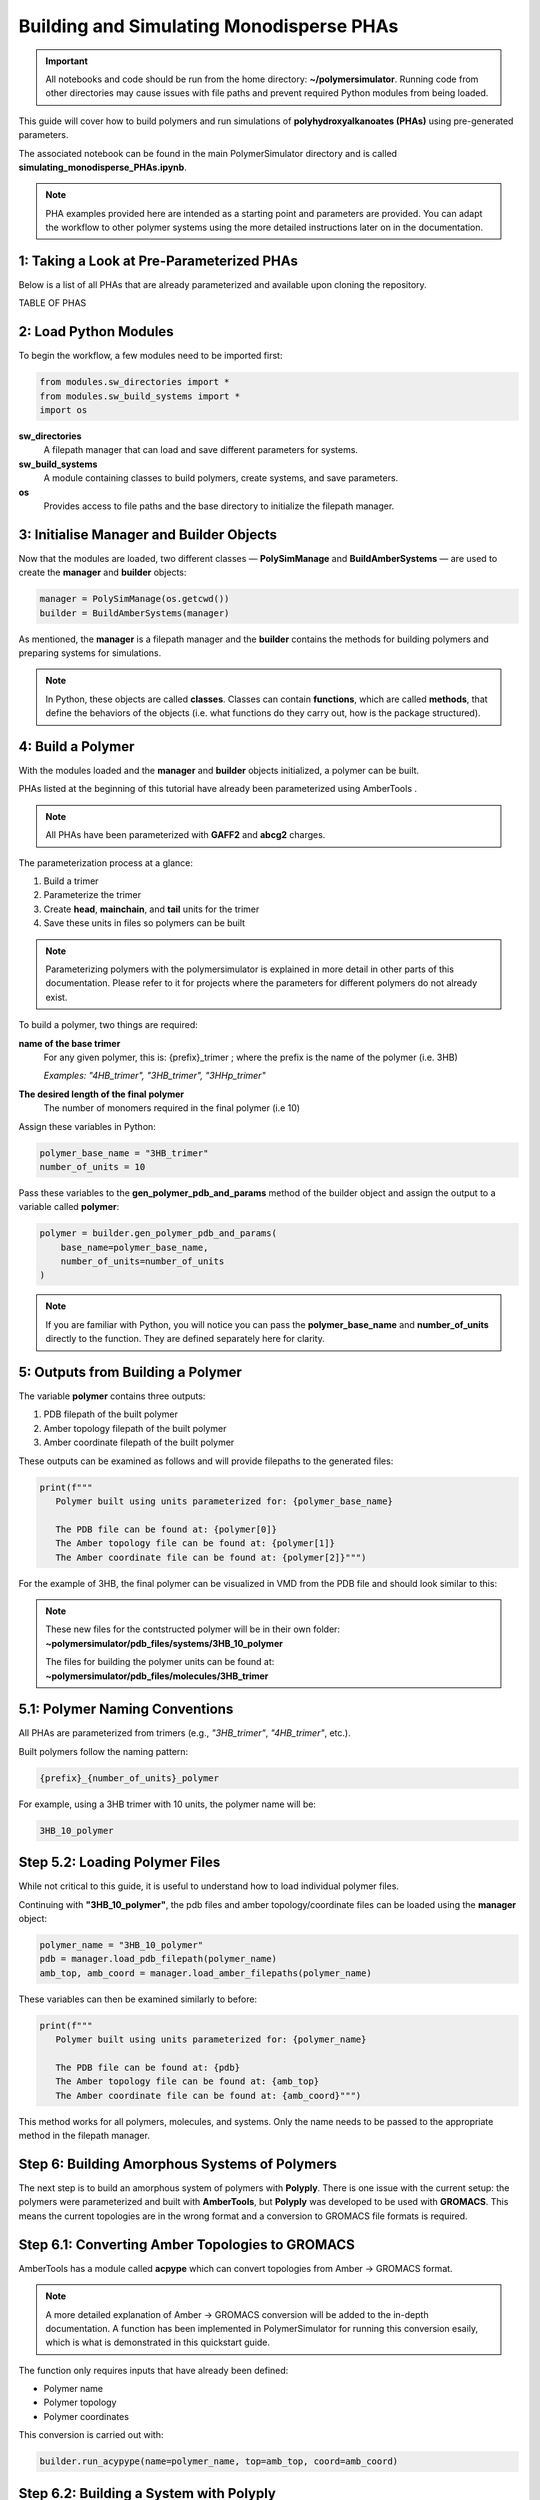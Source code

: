 Building and Simulating Monodisperse PHAs
=========================================

.. important::
   All notebooks and code should be run from the home directory: **~/polymersimulator**.  
   Running code from other directories may cause issues with file paths and prevent required Python modules from being loaded.

This guide will cover how to build polymers and run simulations of **polyhydroxyalkanoates (PHAs)** using pre-generated parameters.

The associated notebook can be found in the main PolymerSimulator directory and is called **simulating_monodisperse_PHAs.ipynb**.

.. note::
   PHA examples provided here are intended as a starting point and parameters are provided. You can adapt the workflow to other polymer systems using the more detailed instructions later on in the documentation.

1: Taking a Look at Pre-Parameterized PHAs
------------------------------------------

Below is a list of all PHAs that are already parameterized and available upon cloning the repository.

TABLE OF PHAS

2: Load Python Modules
----------------------

To begin the workflow, a few modules need to be imported first:

.. code-block:: python

   from modules.sw_directories import *
   from modules.sw_build_systems import *
   import os

**sw_directories**
   A filepath manager that can load and save different parameters for systems.

**sw_build_systems**
   A module containing classes to build polymers, create systems, and save parameters.

**os**
   Provides access to file paths and the base directory to initialize the filepath manager.


3: Initialise Manager and Builder Objects
-----------------------------------------

Now that the modules are loaded, two different classes — **PolySimManage** and **BuildAmberSystems** — are used to create the **manager** and **builder** objects:

.. code-block:: python

   manager = PolySimManage(os.getcwd())
   builder = BuildAmberSystems(manager)

As mentioned, the **manager** is a filepath manager and the **builder** contains the methods for building polymers and preparing systems for simulations.

.. note::
   In Python, these objects are called **classes**.  
   Classes can contain **functions**, which are called **methods**, that define the behaviors of the objects (i.e. what functions do they carry out, how is the package structured).

4: Build a Polymer
------------------

With the modules loaded and the **manager** and **builder** objects initialized, a polymer can be built.

PHAs listed at the beginning of this tutorial have already been parameterized using AmberTools .

.. note::
   All PHAs have been parameterized with **GAFF2** and **abcg2** charges.  

The parameterization process at a glance:

1. Build a trimer  
2. Parameterize the trimer  
3. Create **head**, **mainchain**, and **tail** units for the trimer  
4. Save these units in files so polymers can be built 

.. note::
   Parameterizing polymers with the polymersimulator is explained in more detail in other parts of this documentation. Please refer to it for projects where the parameters for different polymers do not already exist.

To build a polymer, two things are required:

**name of the base trimer**
   For any given polymer, this is: {prefix}_trimer ; where the prefix is the name of the polymer (i.e. 3HB)

   *Examples: "4HB_trimer", "3HB_trimer", "3HHp_trimer"*
   
**The desired length of the final polymer**
   The number of monomers required in the final polymer (i.e 10)

Assign these variables in Python:

.. code-block:: python

   polymer_base_name = "3HB_trimer"
   number_of_units = 10

Pass these variables to the **gen_polymer_pdb_and_params** method of the builder object and assign the output to a variable called **polymer**:

.. code-block:: python

   polymer = builder.gen_polymer_pdb_and_params(
       base_name=polymer_base_name,
       number_of_units=number_of_units
   )

.. note:: 
   If you are familiar with Python, you will notice you can pass the **polymer_base_name** and **number_of_units** directly to the function. They are defined separately here for clarity.

5: Outputs from Building a Polymer
----------------------------------

The variable **polymer** contains three outputs:

1. PDB filepath of the built polymer  
2. Amber topology filepath of the built polymer  
3. Amber coordinate filepath of the built polymer

These outputs can be examined as follows and will provide filepaths to the generated files:

.. code-block:: python

   print(f"""
      Polymer built using units parameterized for: {polymer_base_name}

      The PDB file can be found at: {polymer[0]}
      The Amber topology file can be found at: {polymer[1]}
      The Amber coordinate file can be found at: {polymer[2]}""")

For the example of 3HB, the final polymer can be visualized in VMD from the PDB file and should look similar to this:

.. image:: images/3HB_decamer.PNG

.. note::
   These new files for the contstructed polymer will be in their own folder:  
   **~polymersimulator/pdb_files/systems/3HB_10_polymer**  

   The files for building the polymer units can be found at: **~polymersimulator/pdb_files/molecules/3HB_trimer**

5.1: Polymer Naming Conventions
-------------------------------

All PHAs are parameterized from trimers (e.g., `"3HB_trimer"`, `"4HB_trimer"`, etc.).  

Built polymers follow the naming pattern:

.. code-block:: none

   {prefix}_{number_of_units}_polymer

For example, using a 3HB trimer with 10 units, the polymer name will be:

.. code-block:: none

   3HB_10_polymer

Step 5.2: Loading Polymer Files
-------------------------------

While not critical to this guide, it is useful to understand how to load individual polymer files.  

Continuing with **"3HB_10_polymer"**, the  pdb files and amber topology/coordinate files can be loaded using the **manager** object:

.. code-block:: python

   polymer_name = "3HB_10_polymer"
   pdb = manager.load_pdb_filepath(polymer_name)
   amb_top, amb_coord = manager.load_amber_filepaths(polymer_name)

These variables can then be examined similarly to before:

.. code-block:: python

   print(f"""
      Polymer built using units parameterized for: {polymer_name}

      The PDB file can be found at: {pdb}
      The Amber topology file can be found at: {amb_top}
      The Amber coordinate file can be found at: {amb_coord}""")

This method works for all polymers, molecules, and systems. Only the name needs to be passed to the appropriate method in the filepath manager.

Step 6: Building Amorphous Systems of Polymers
----------------------------------------------

The next step is to build an amorphous system of polymers with **Polyply**.  
There is one issue with the current setup: the polymers were parameterized and built with **AmberTools**, but **Polyply** was developed to be used with **GROMACS**. This means the current topologies are in the wrong format and a conversion to GROMACS file formats is required.

Step 6.1: Converting Amber Topologies to GROMACS
------------------------------------------------

AmberTools has a module called **acpype** which can convert topologies from Amber → GROMACS format. 

.. note::
   A more detailed explanation of Amber → GROMACS conversion will be added to the in-depth documentation.  
   A function has been implemented in PolymerSimulator for running this conversion esaily, which is what is demonstrated in this quickstart guide.

The function only requires inputs that have already been defined:

- Polymer name  
- Polymer topology  
- Polymer coordinates

This conversion is carried out with:

.. code-block:: python

   builder.run_acypype(name=polymer_name, top=amb_top, coord=amb_coord)

Step 6.2: Building a System with Polyply
----------------------------------------

.. note::
   A more detailed explanation of this function will be added to the documentation.  
   For this quickstart guide, only the usage of the function is demonstrated.

Once the polymer has been converted to GROMACS format, multiple instances of this polymer can be packed using Polyply.  
A function called **run_polyply** within the builder object performs this task.  

The arguments required are a list of polymer names and a corresponding list of the number of each polymer.  

For example, to pack a system of **25 3HB_10_polymers**, use:

.. code-block:: python

   polymer_names = ["3HB_10_polymer"]
   number_of_polymers = [25]

These can be passed to the function as follows:

.. code-block:: python

   system_name, system_top, system_coord, system_itp = builder.run_polyply(
       polymer_names=polymer_names,
       num_poly=number_of_polymers
   )

There are additional optional arguments, but they are not covered in this quickstart guide.  
The system will be generated with a density of 0.75 g/mL by default.

The final system, visualised in vmd, will look similar to this:

.. image:: images/3HB_10_poylymer_10_amorph.PNG